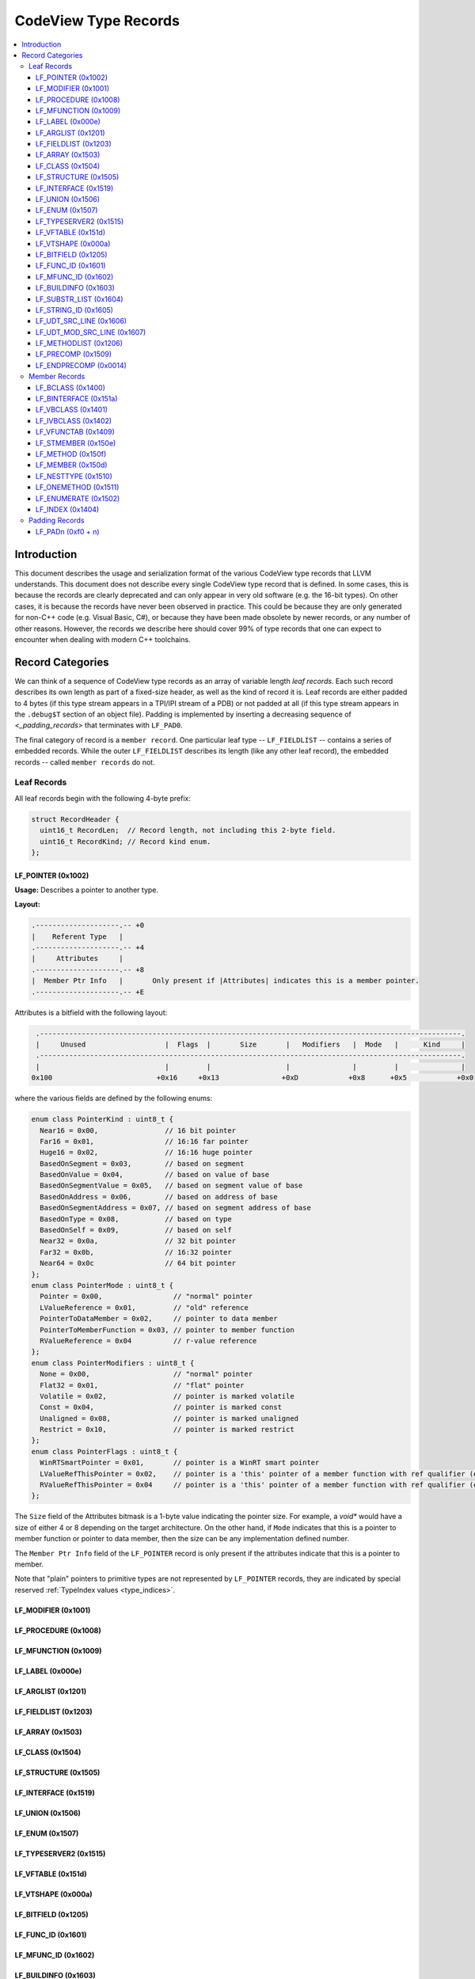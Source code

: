 ﻿=====================================
CodeView Type Records
=====================================


.. contents::
   :local:

.. _types_intro:

Introduction
============

This document describes the usage and serialization format of the various
CodeView type records that LLVM understands.  This document does not describe
every single CodeView type record that is defined.  In some cases, this is
because the records are clearly deprecated and can only appear in very old
software (e.g. the 16-bit types).  On other cases, it is because the records
have never been observed in practice.  This could be because they are only
generated for non-C++ code (e.g. Visual Basic, C#), or because they have been
made obsolete by newer records, or any number of other reasons.  However, the
records we describe here should cover 99% of type records that one can expect
to encounter when dealing with modern C++ toolchains.

Record Categories
=================

We can think of a sequence of CodeView type records as an array of variable length
`leaf records`.  Each such record describes its own length as part of a fixed-size
header, as well as the kind of record it is.  Leaf records are either padded to 4
bytes (if this type stream appears in a TPI/IPI stream of a PDB) or not padded at
all (if this type stream appears in the ``.debug$T`` section of an object file).
Padding is implemented by inserting a decreasing sequence of `<_padding_records>`
that terminates with ``LF_PAD0``.

The final category of record is a ``member record``.  One particular leaf type --
``LF_FIELDLIST`` -- contains a series of embedded records.  While the outer
``LF_FIELDLIST`` describes its length (like any other leaf record), the embedded
records -- called ``member records`` do not.

.. _leaf_types:

Leaf Records
------------

All leaf records begin with the following 4-byte prefix:

.. code-block:: c++

  struct RecordHeader {
    uint16_t RecordLen;  // Record length, not including this 2-byte field.
    uint16_t RecordKind; // Record kind enum.
  };

LF_POINTER (0x1002)
^^^^^^^^^^^^^^^^^^^

**Usage:** Describes a pointer to another type.

**Layout:**

.. code-block:: none

  .--------------------.-- +0
  |    Referent Type   |
  .--------------------.-- +4
  |     Attributes     |
  .--------------------.-- +8
  |  Member Ptr Info   |       Only present if |Attributes| indicates this is a member pointer.
  .--------------------.-- +E

Attributes is a bitfield with the following layout:

.. code-block:: none

    .-----------------------------------------------------------------------------------------------------.
    |     Unused                   |  Flags  |       Size       |   Modifiers   |  Mode   |      Kind     |
    .-----------------------------------------------------------------------------------------------------.
    |                              |         |                  |               |         |               |
   0x100                         +0x16     +0x13               +0xD            +0x8      +0x5            +0x0

where the various fields are defined by the following enums:

.. code-block:: c++

  enum class PointerKind : uint8_t {
    Near16 = 0x00,                // 16 bit pointer
    Far16 = 0x01,                 // 16:16 far pointer
    Huge16 = 0x02,                // 16:16 huge pointer
    BasedOnSegment = 0x03,        // based on segment
    BasedOnValue = 0x04,          // based on value of base
    BasedOnSegmentValue = 0x05,   // based on segment value of base
    BasedOnAddress = 0x06,        // based on address of base
    BasedOnSegmentAddress = 0x07, // based on segment address of base
    BasedOnType = 0x08,           // based on type
    BasedOnSelf = 0x09,           // based on self
    Near32 = 0x0a,                // 32 bit pointer
    Far32 = 0x0b,                 // 16:32 pointer
    Near64 = 0x0c                 // 64 bit pointer
  };
  enum class PointerMode : uint8_t {
    Pointer = 0x00,                 // "normal" pointer
    LValueReference = 0x01,         // "old" reference
    PointerToDataMember = 0x02,     // pointer to data member
    PointerToMemberFunction = 0x03, // pointer to member function
    RValueReference = 0x04          // r-value reference
  };
  enum class PointerModifiers : uint8_t {
    None = 0x00,                    // "normal" pointer
    Flat32 = 0x01,                  // "flat" pointer
    Volatile = 0x02,                // pointer is marked volatile
    Const = 0x04,                   // pointer is marked const
    Unaligned = 0x08,               // pointer is marked unaligned
    Restrict = 0x10,                // pointer is marked restrict
  };
  enum class PointerFlags : uint8_t {
    WinRTSmartPointer = 0x01,       // pointer is a WinRT smart pointer
    LValueRefThisPointer = 0x02,    // pointer is a 'this' pointer of a member function with ref qualifier (e.g. void X::foo() &)
    RValueRefThisPointer = 0x04     // pointer is a 'this' pointer of a member function with ref qualifier (e.g. void X::foo() &&)
  };

The ``Size`` field of the Attributes bitmask is a 1-byte value indicating the
pointer size.  For example, a `void*` would have a size of either 4 or 8 depending
on the target architecture.  On the other hand, if ``Mode`` indicates that this is
a pointer to member function or pointer to data member, then the size can be any
implementation defined number.

The ``Member Ptr Info`` field of the ``LF_POINTER`` record is only present if the
attributes indicate that this is a pointer to member.

Note that "plain" pointers to primitive types are not represented by ``LF_POINTER``
records, they are indicated by special reserved :ref:`TypeIndex values <type_indices>`.



LF_MODIFIER (0x1001)
^^^^^^^^^^^^^^^^^^^^

LF_PROCEDURE (0x1008)
^^^^^^^^^^^^^^^^^^^^^

LF_MFUNCTION (0x1009)
^^^^^^^^^^^^^^^^^^^^^

LF_LABEL (0x000e)
^^^^^^^^^^^^^^^^^

LF_ARGLIST (0x1201)
^^^^^^^^^^^^^^^^^^^

LF_FIELDLIST (0x1203)
^^^^^^^^^^^^^^^^^^^^^

LF_ARRAY (0x1503)
^^^^^^^^^^^^^^^^^

LF_CLASS (0x1504)
^^^^^^^^^^^^^^^^^

LF_STRUCTURE (0x1505)
^^^^^^^^^^^^^^^^^^^^^

LF_INTERFACE (0x1519)
^^^^^^^^^^^^^^^^^^^^^

LF_UNION (0x1506)
^^^^^^^^^^^^^^^^^

LF_ENUM (0x1507)
^^^^^^^^^^^^^^^^

LF_TYPESERVER2 (0x1515)
^^^^^^^^^^^^^^^^^^^^^^^

LF_VFTABLE (0x151d)
^^^^^^^^^^^^^^^^^^^

LF_VTSHAPE (0x000a)
^^^^^^^^^^^^^^^^^^^

LF_BITFIELD (0x1205)
^^^^^^^^^^^^^^^^^^^^

LF_FUNC_ID (0x1601)
^^^^^^^^^^^^^^^^^^^

LF_MFUNC_ID (0x1602)
^^^^^^^^^^^^^^^^^^^^

LF_BUILDINFO (0x1603)
^^^^^^^^^^^^^^^^^^^^^

LF_SUBSTR_LIST (0x1604)
^^^^^^^^^^^^^^^^^^^^^^^

LF_STRING_ID (0x1605)
^^^^^^^^^^^^^^^^^^^^^

LF_UDT_SRC_LINE (0x1606)
^^^^^^^^^^^^^^^^^^^^^^^^

LF_UDT_MOD_SRC_LINE (0x1607)
^^^^^^^^^^^^^^^^^^^^^^^^^^^^

LF_METHODLIST (0x1206)
^^^^^^^^^^^^^^^^^^^^^^

LF_PRECOMP (0x1509)
^^^^^^^^^^^^^^^^^^^

LF_ENDPRECOMP (0x0014)
^^^^^^^^^^^^^^^^^^^^^^

.. _member_types:

Member Records
--------------

LF_BCLASS (0x1400)
^^^^^^^^^^^^^^^^^^

LF_BINTERFACE (0x151a)
^^^^^^^^^^^^^^^^^^^^^^

LF_VBCLASS (0x1401)
^^^^^^^^^^^^^^^^^^^

LF_IVBCLASS (0x1402)
^^^^^^^^^^^^^^^^^^^^

LF_VFUNCTAB (0x1409)
^^^^^^^^^^^^^^^^^^^^

LF_STMEMBER (0x150e)
^^^^^^^^^^^^^^^^^^^^

LF_METHOD (0x150f)
^^^^^^^^^^^^^^^^^^

LF_MEMBER (0x150d)
^^^^^^^^^^^^^^^^^^

LF_NESTTYPE (0x1510)
^^^^^^^^^^^^^^^^^^^^

LF_ONEMETHOD (0x1511)
^^^^^^^^^^^^^^^^^^^^^

LF_ENUMERATE (0x1502)
^^^^^^^^^^^^^^^^^^^^^

LF_INDEX (0x1404)
^^^^^^^^^^^^^^^^^

.. _padding_records:

Padding Records
---------------

LF_PADn (0xf0 + n)
^^^^^^^^^^^^^^^^^^
